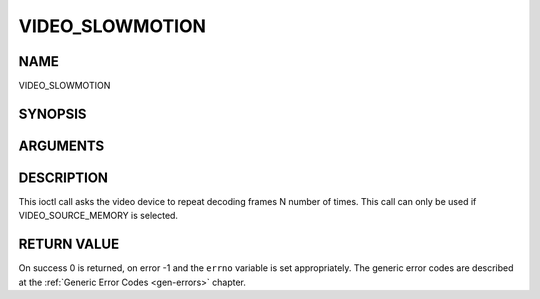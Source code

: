 .. -*- coding: utf-8; mode: rst -*-

.. _VIDEO_SLOWMOTION:

================
VIDEO_SLOWMOTION
================

NAME
----

VIDEO_SLOWMOTION

SYNOPSIS
--------

.. c:function:: int ioctl(fd, int request = VIDEO_SLOWMOTION, int nFrames)


ARGUMENTS
---------

.. flat-table::
    :header-rows:  0
    :stub-columns: 0


    -  .. row 1

       -  int fd

       -  File descriptor returned by a previous call to open().

    -  .. row 2

       -  int request

       -  Equals VIDEO_SLOWMOTION for this command.

    -  .. row 3

       -  int nFrames

       -  The number of times to repeat each frame.


DESCRIPTION
-----------

This ioctl call asks the video device to repeat decoding frames N number
of times. This call can only be used if VIDEO_SOURCE_MEMORY is
selected.


RETURN VALUE
------------

On success 0 is returned, on error -1 and the ``errno`` variable is set
appropriately. The generic error codes are described at the
:ref:`Generic Error Codes <gen-errors>` chapter.



.. flat-table::
    :header-rows:  0
    :stub-columns: 0


    -  .. row 1

       -  ``EPERM``

       -  Mode VIDEO_SOURCE_MEMORY not selected.
